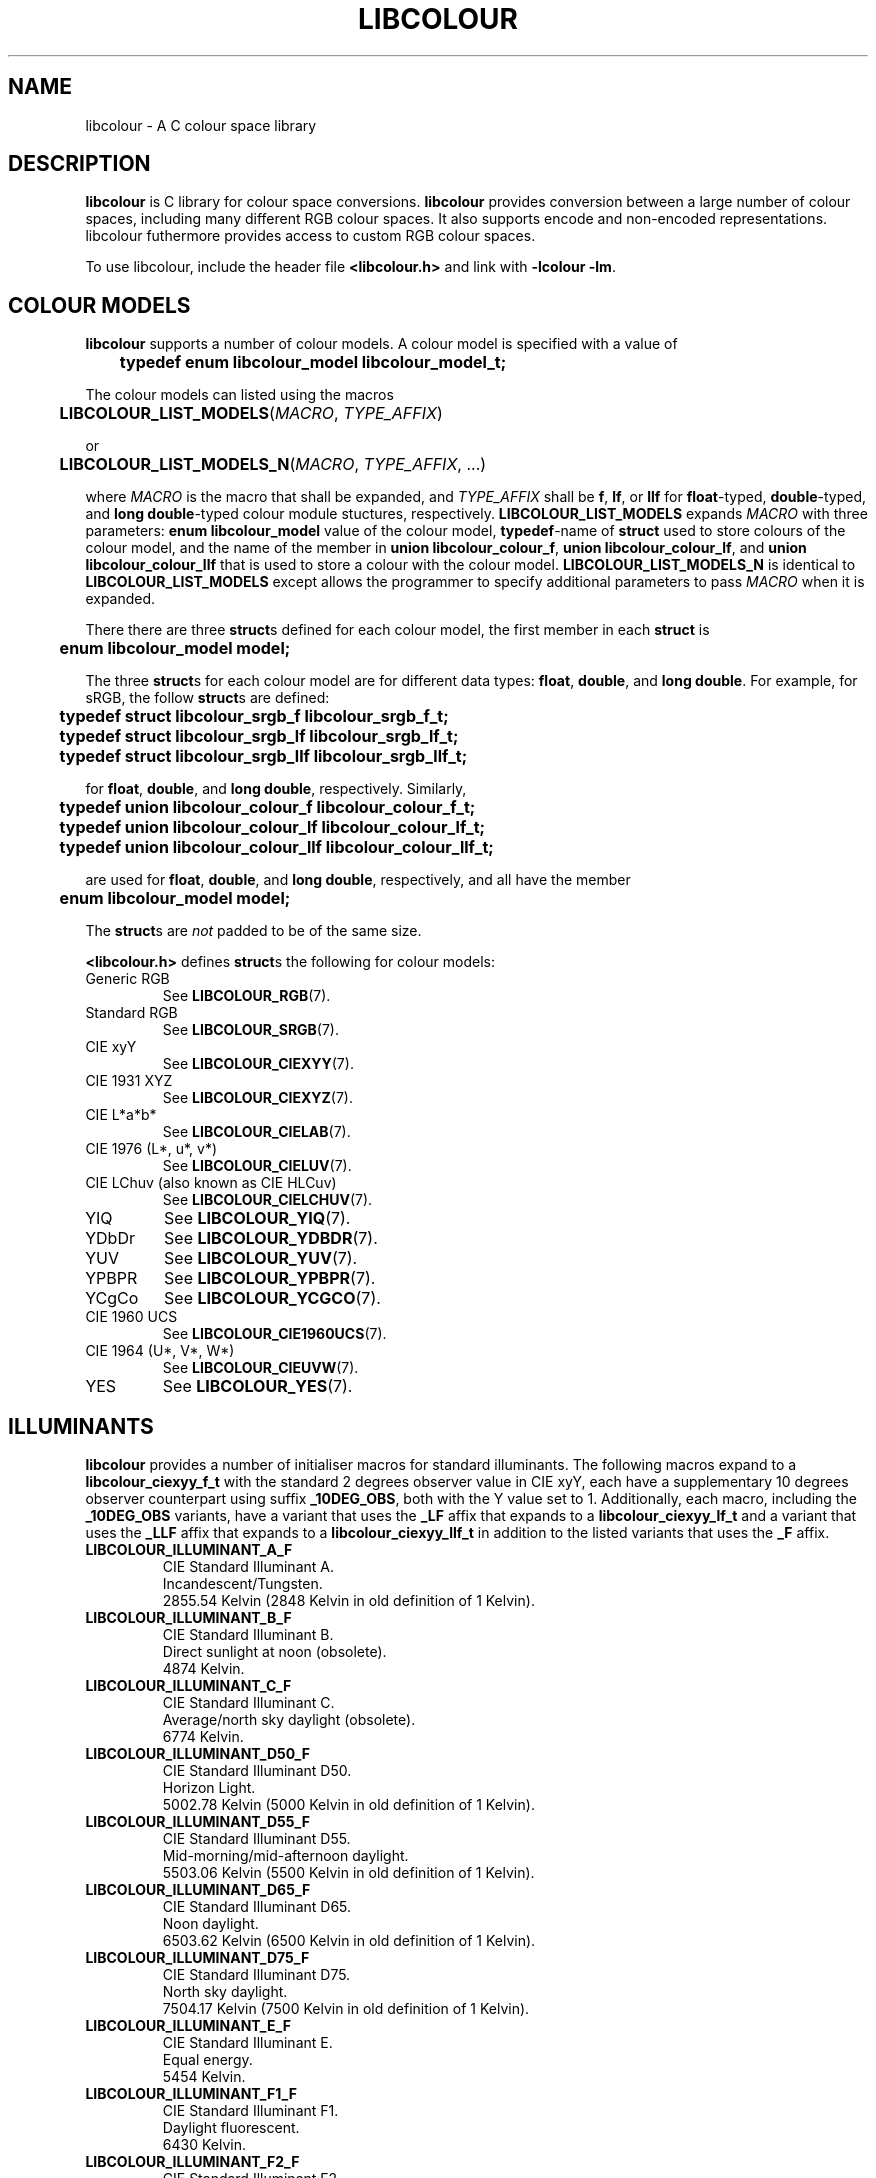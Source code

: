 .TH LIBCOLOUR 7 libcolour
.SH NAME
libcolour - A C colour space library
.SH DESCRIPTION
.B libcolour
is C library for colour space conversions.
.B libcolour
provides conversion between a large number of colour
spaces, including many different RGB colour spaces.
It also supports encode and non-encoded representations.
libcolour futhermore provides access to custom RGB
colour spaces.
.P
To use libcolour, include the header file
.B <libcolour.h>
and link with
.B -lcolour
.BR -lm .
.SH COLOUR MODELS
.B libcolour
supports a number of colour models. A colour model
is specified with a value of
.nf

	\fBtypedef enum libcolour_model libcolour_model_t;\fP

.fi
The colour models can listed using the macros
.nf

	\fBLIBCOLOUR_LIST_MODELS\fP(\fIMACRO\fP, \fITYPE_AFFIX\fP)

.fi
or
.nf

	\fBLIBCOLOUR_LIST_MODELS_N\fP(\fIMACRO\fP, \fITYPE_AFFIX\fP, ...)

.fi
where
.I MACRO
is the macro that shall be expanded, and
.I TYPE_AFFIX
shall be
.BR f ,
.BR lf ,
or
.BR llf
for
.BR float -typed,
.BR double -typed,
and
.BR long\ double -typed
colour module stuctures, respectively.
.B LIBCOLOUR_LIST_MODELS
expands
.I MACRO
with three parameters:
.B enum libcolour_model
value of the colour model,
.BR typedef -name
of
.B struct
used to store colours of the colour model,
and the name of the member in
.BR union\ libcolour_colour_f ,
.BR union\ libcolour_colour_lf ,
and
.B union libcolour_colour_llf
that is used to store a colour with the colour model.
.B LIBCOLOUR_LIST_MODELS_N
is identical to
.B LIBCOLOUR_LIST_MODELS
except allows the programmer to specify additional
parameters to pass
.I MACRO
when it is expanded.
.P
There there are three
.BR struct s
defined for each colour model, the first member
in each
.B struct
is
.nf

	\fBenum libcolour_model model;\fP

.fi
The three
.BR struct s
for each colour model are for different data types:
.BR float ,
.BR double ,
and
.BR long\ double .
For example, for sRGB, the follow
.BR struct s
are defined:
.nf

	\fBtypedef struct libcolour_srgb_f libcolour_srgb_f_t;\fP
	\fBtypedef struct libcolour_srgb_lf libcolour_srgb_lf_t;\fP
	\fBtypedef struct libcolour_srgb_llf libcolour_srgb_llf_t;\fP

.fi
for
.BR float ,
.BR double ,
and
.BR long\ double ,
respectively. Similarly,
.nf

	\fBtypedef union libcolour_colour_f libcolour_colour_f_t;\fP
	\fBtypedef union libcolour_colour_lf libcolour_colour_lf_t;\fP
	\fBtypedef union libcolour_colour_llf libcolour_colour_llf_t;\fP

.fi
are used for
.BR float ,
.BR double ,
and
.BR long\ double ,
respectively, and all have the member
.nf

	\fBenum libcolour_model model;\fP

.fi
The
.BR struct s
are
.I not
padded to be of the same size.
.P
.B <libcolour.h>
defines
.BR struct s
the following for colour models:
.P
.TP
Generic RGB
See
.BR LIBCOLOUR_RGB (7).
.TP
Standard RGB
See
.BR LIBCOLOUR_SRGB (7).
.TP
CIE xyY
See
.BR LIBCOLOUR_CIEXYY (7).
.TP
CIE 1931 XYZ
See
.BR LIBCOLOUR_CIEXYZ (7).
.TP
CIE L*a*b*
See
.BR LIBCOLOUR_CIELAB (7).
.TP
CIE 1976 (L*, u*, v*)
See
.BR LIBCOLOUR_CIELUV (7).
.TP
CIE LChuv (also known as CIE HLCuv)
See
.BR LIBCOLOUR_CIELCHUV (7).
.TP
YIQ
See
.BR LIBCOLOUR_YIQ (7).
.TP
YDbDr
See
.BR LIBCOLOUR_YDBDR (7).
.TP
YUV
See
.BR LIBCOLOUR_YUV (7).
.TP
YPBPR
See
.BR LIBCOLOUR_YPBPR (7).
.TP
YCgCo
See
.BR LIBCOLOUR_YCGCO (7).
.TP
CIE 1960 UCS
See
.BR LIBCOLOUR_CIE1960UCS (7).
.TP
CIE 1964 (U*, V*, W*)
See
.BR LIBCOLOUR_CIEUVW (7).
.TP
YES
See
.BR LIBCOLOUR_YES (7).
.SH ILLUMINANTS
.B libcolour
provides a number of initialiser macros for standard
illuminants. The following macros expand to a
.B libcolour_ciexyy_f_t
with the standard 2 degrees observer value in CIE
xyY, each have a supplementary 10 degrees observer
counterpart using suffix
.BR _10DEG_OBS ,
both with the Y value set to 1. Additionally, each
macro, including the
.B _10DEG_OBS
variants, have a variant that uses the
.B _LF
affix that expands to a
.B libcolour_ciexyy_lf_t
and a variant that uses the
.B _LLF
affix that expands to a
.B libcolour_ciexyy_llf_t
in addition to the listed variants that uses
the
.B _F
affix.
.P
.TP
.B LIBCOLOUR_ILLUMINANT_A_F
.nf
CIE Standard Illuminant A.
Incandescent/Tungsten.
2855.54 Kelvin (2848 Kelvin in old definition of 1 Kelvin).
.fi
.TP
.B LIBCOLOUR_ILLUMINANT_B_F
.nf
CIE Standard Illuminant B.
Direct sunlight at noon (obsolete).
4874 Kelvin.
.fi
.TP
.B LIBCOLOUR_ILLUMINANT_C_F
.nf
CIE Standard Illuminant C.
Average/north sky daylight (obsolete).
6774 Kelvin.
.fi
.TP
.B LIBCOLOUR_ILLUMINANT_D50_F
.nf
CIE Standard Illuminant D50.
Horizon Light.
5002.78 Kelvin (5000 Kelvin in old definition of 1 Kelvin).
.fi
.TP
.B LIBCOLOUR_ILLUMINANT_D55_F
.nf
CIE Standard Illuminant D55.
Mid-morning/mid-afternoon daylight.
5503.06 Kelvin (5500 Kelvin in old definition of 1 Kelvin).
.fi
.TP
.B LIBCOLOUR_ILLUMINANT_D65_F
.nf
CIE Standard Illuminant D65.
Noon daylight.
6503.62 Kelvin (6500 Kelvin in old definition of 1 Kelvin).
.fi
.TP
.B LIBCOLOUR_ILLUMINANT_D75_F
.nf
CIE Standard Illuminant D75.
North sky daylight.
7504.17 Kelvin (7500 Kelvin in old definition of 1 Kelvin).
.fi
.TP
.B LIBCOLOUR_ILLUMINANT_E_F
.nf
CIE Standard Illuminant E.
Equal energy.
5454 Kelvin.
.fi
.TP
.B LIBCOLOUR_ILLUMINANT_F1_F
.nf
CIE Standard Illuminant F1.
Daylight fluorescent.
6430 Kelvin.
.fi
.TP
.B LIBCOLOUR_ILLUMINANT_F2_F
.nf
CIE Standard Illuminant F2.
Cool white fluorescent.
4230 Kelvin.
.fi
.TP
.B LIBCOLOUR_ILLUMINANT_F3_F
.nf
CIE Standard Illuminant F3.
White fluorescent.
3450 Kelvin.
.fi
.TP
.B LIBCOLOUR_ILLUMINANT_F4_F
.nf
CIE Standard Illuminant F4.
Warm white fluorescent.
2940 Kelvin.
.fi
.TP
.B LIBCOLOUR_ILLUMINANT_F5_F
.nf
CIE Standard Illuminant F5.
Daylight fluorescent.
6350 Kelvin.
.fi
.TP
.B LIBCOLOUR_ILLUMINANT_F6_F
.nf
CIE Standard Illuminant F6.
Lite white fluorescent.
4150 Kelvin.
.fi
.TP
.B LIBCOLOUR_ILLUMINANT_F7_F
.nf
CIE Standard Illuminant F7.
D65 simulator, daylight simulator.
6500 Kelvin.
.fi
.TP
.B LIBCOLOUR_ILLUMINANT_F8_F
.nf
CIE Standard Illuminant F8.
D50 simulator, Sylvania F40 Design 50.
5000 Kelvin.
.fi
.TP
.B LIBCOLOUR_ILLUMINANT_F9_F
.nf
CIE Standard Illuminant F9.
Cool white deluxe fluorescent.
4150 Kelvin.
.fi
.TP
.B LIBCOLOUR_ILLUMINANT_F10_F
.nf
CIE Standard Illuminant F10.
Philips TL85, Ultralume 50.
5000 Kelvin.
.fi
.TP
.B LIBCOLOUR_ILLUMINANT_F11_F
.nf
CIE Standard Illuminant F11.
Philips TL84, Ultralume 40.
4000 Kelvin.
.fi
.TP
.B LIBCOLOUR_ILLUMINANT_F12_F
.nf
CIE Standard Illuminant F12.
Philips TL83, Ultralume 30.
3000 Kelvin.
.fi
.SH FUNCTIONS
.TP
.BR libcolour_convert (3)
Colour space and colour model conversion.
.TP
.BR libcolour_convert_en_masse (3)
Colour space and colour model conversion
for many colours.
.TP
.BR libcolour_srgb_encode (3)
Apply the sRGB transfer function.
.TP
.BR libcolour_srgb_decode (3)
Unapply the sRGB transfer function.
.TP
.BR libcolour_delta_e (3)
Calculate the delta E*_ab distance.
.TP
.BR libcolour_proper (3)
Sets any member or submember that may
be incorrectly set.
.TP
.BR libcolour_get_rgb_colour_space (3)
Selects RGB colour space.
.TP
.BR libcolour_marshal (3)
Marshal a colour record.
.TP
.BR libcolour_unmarshal (3)
Unmarshal a colour record.
.SH NOTES
All
.B enum
values have a macro with the same name defined
which can be used to test the existance of value.
.SH AUTHORS
Mattias Andrée
.RI < maandree@kth.se >
